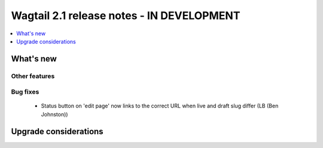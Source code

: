 ==========================================
Wagtail 2.1 release notes - IN DEVELOPMENT
==========================================

.. contents::
    :local:
    :depth: 1


What's new
==========


Other features
~~~~~~~~~~~~~~


Bug fixes
~~~~~~~~~

 * Status button on 'edit page' now links to the correct URL when live and draft slug differ (LB (Ben Johnston))


Upgrade considerations
======================
